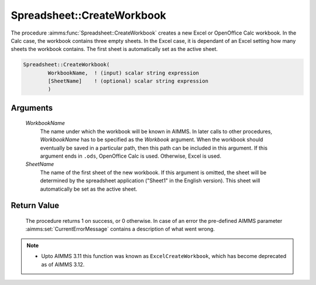 .. aimms:procedure:: Spreadsheet::CreateWorkbook(WorkbookName, SheetName)

.. _Spreadsheet::CreateWorkbook:

Spreadsheet::CreateWorkbook
===========================

The procedure :aimms:func:`Spreadsheet::CreateWorkbook` creates a new Excel or
OpenOffice Calc workbook. In the Calc case, the workbook contains three
empty sheets. In the Excel case, it is dependant of an Excel setting how
many sheets the workbook contains. The first sheet is automatically set
as the active sheet.

.. code-block:: aimms

    Spreadsheet::CreateWorkbook(
            WorkbookName,  ! (input) scalar string expression
            [SheetName]    ! (optional) scalar string expression
            )

Arguments
---------

    *WorkbookName*
        The name under which the workbook will be known in AIMMS. In later calls
        to other procedures, *WorkbookName* has to be specified as the
        *Workbook* argument. When the workbook should eventually be saved in a
        particular path, then this path can be included in this argument. If
        this argument ends in ``.ods``, OpenOffice Calc is used. Otherwise,
        Excel is used.

    *SheetName*
        The name of the first sheet of the new workbook. If this argument is
        omitted, the sheet will be determined by the spreadsheet application
        ("Sheet1" in the English version). This sheet will automatically be set
        as the active sheet.

Return Value
------------

    The procedure returns 1 on success, or 0 otherwise. In case of an error
    the pre-defined AIMMS parameter :aimms:set:`CurrentErrorMessage` contains a description of what
    went wrong.

.. note::

    -  Upto AIMMS 3.11 this function was known as ``ExcelCreateWorkbook``,
       which has become deprecated as of AIMMS 3.12.
